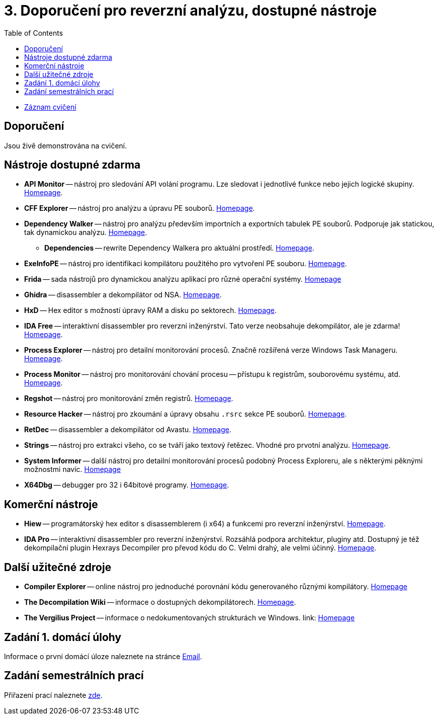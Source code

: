 ﻿
= 3. Doporučení pro reverzní analýzu, dostupné nástroje
:imagesdir: ../media/labs/03
:toc:

* link:https://kib-files.fit.cvut.cz/mi-rev/recordings/2023/cz/cviceni_03_103.mp4[Záznam cvičení]

== Doporučení

Jsou živě demonstrována na cvičení.

== Nástroje dostupné zdarma

* *API Monitor* -- nástroj pro sledování API volání programu. Lze sledovat i jednotlivé funkce nebo jejich logické skupiny. link:http://www.rohitab.com[Homepage].
* *CFF Explorer* -- nástroj pro analýzu a úpravu PE souborů. link:https://www.ntcore.com/exsuite.php[Homepage].
* *Dependency Walker* -- nástroj pro analýzu především importních a exportních tabulek PE souborů. Podporuje jak statickou, tak dynamickou analýzu. link:https://www.dependencywalker.com/[Homepage].
** *Dependencies* -- rewrite Dependency Walkera pro aktuální prostředí. link:https://github.com/lucasg/Dependencies[Homepage].
* *ExeInfoPE* -- nástroj pro identifikaci kompilátoru použitého pro vytvoření PE souboru. link:http://www.exeinfo.xn.pl[Homepage].
* *Frida* -- sada nástrojů pro dynamickou analýzu aplikací pro různé operační systémy. link:https://frida.re/[Homepage]
* *Ghidra* -- disassembler a dekompilátor od NSA. link:https://github.com/NationalSecurityAgency/ghidra[Homepage].
* *HxD* -- Hex editor s možností úpravy RAM a disku po sektorech. link:https://mh-nexus.de/en/hxd/[Homepage].
* *IDA Free* -- interaktivní disassembler pro reverzní inženýrství. Tato verze neobsahuje dekompilátor, ale je zdarma! link:https://www.hex-rays.com/products/ida/support/download_freeware.shtml[Homepage].
* *Process Explorer* -- nástroj pro detailní monitorování procesů. Značně rozšířená verze Windows Task Manageru. link:https://technet.microsoft.com/cs-cz/sysinternals/bb896653.aspx[Homepage].
* *Process Monitor* -- nástroj pro monitorování chování procesu -- přístupu k registrům, souborovému systému, atd. link:https://technet.microsoft.com/cs-cz/sysinternals/bb896645.aspx[Homepage].
* *Regshot* -- nástroj pro monitorování změn registrů. link:https://sourceforge.net/projects/regshot/[Homepage].
* *Resource Hacker* -- nástroj pro zkoumání a úpravy obsahu `.rsrc` sekce PE souborů. link:http://www.angusj.com/resourcehacker/[Homepage].
* *RetDec* -- disassembler a dekompilátor od Avastu. link:https://github.com/avast/retdec/releases[Homepage].
* *Strings* -- nástroj pro extrakci všeho, co se tváří jako textový řetězec. Vhodné pro prvotní analýzu. link:https://technet.microsoft.com/en-us/sysinternals/bb897439.aspx[Homepage].
* *System Informer* -- další nástroj pro detailní monitorování procesů podobný Process Exploreru, ale s některými pěknými možnostmi navíc. link:https://systeminformer.sourceforge.io/[Homepage]
* *X64Dbg* -- debugger pro 32 i 64bitové programy. link:https://x64dbg.com/[Homepage].

== Komerční nástroje

* *Hiew* -- programátorský hex editor s disassemblerem (i x64) a funkcemi pro reverzní inženýrství. link:http://www.hiew.ru/[Homepage].
* *IDA Pro* -- interaktivní disassembler pro reverzní inženýrství. Rozsáhlá podpora architektur, pluginy atd. Dostupný je též dekompilační plugin Hexrays Decompiler pro převod kódu do C. Velmi drahý, ale velmi účinný. link:https://www.hex-rays.com[Homepage].

== Další užitečné zdroje

* *Compiler Explorer* -- online nástroj pro jednoduché porovnání kódu generovaného různými kompilátory. link:https://godbolt.org/[Homepage]
* *The Decompilation Wiki* -- informace o dostupných dekompilátorech. link:http://www.program-transformation.org/Transform/DeCompilation[Homepage].
* *The Vergilius Project* -- informace o nedokumentovaných strukturách ve Windows. link: https://www.vergiliusproject.com/[Homepage]

== Zadání 1. domácí úlohy

Informace o první domácí úloze naleznete na stránce xref:../homeworks/email.adoc[Email].

== Zadání semestrálních prací

Přiřazení prací naleznete xref:../projects/crackme.adoc[zde].
